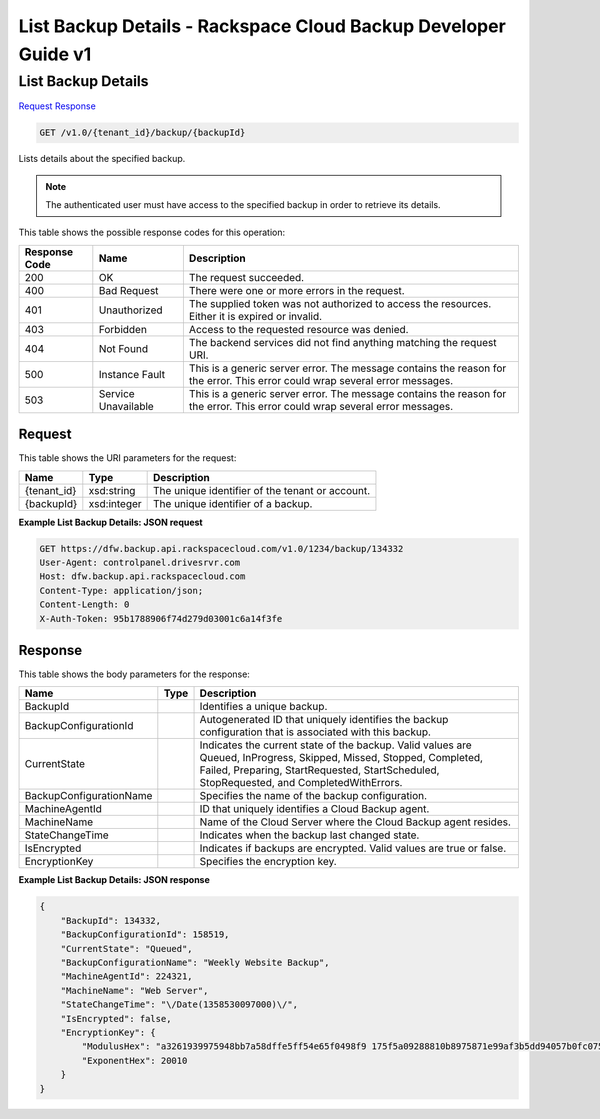 
.. THIS OUTPUT IS GENERATED FROM THE WADL. DO NOT EDIT.

=============================================================================
List Backup Details -  Rackspace Cloud Backup Developer Guide v1
=============================================================================

List Backup Details
~~~~~~~~~~~~~~~~~~~~~~~~~

`Request <get-list-backup-details-v1.0-tenant-id-backup-backupid.html#request>`__
`Response <get-list-backup-details-v1.0-tenant-id-backup-backupid.html#response>`__

.. code::

    GET /v1.0/{tenant_id}/backup/{backupId}

Lists details about the specified backup.

.. note::
   The authenticated user must have access to the specified backup in order to retrieve its details.
   
   



This table shows the possible response codes for this operation:


+--------------------------+-------------------------+-------------------------+
|Response Code             |Name                     |Description              |
+==========================+=========================+=========================+
|200                       |OK                       |The request succeeded.   |
+--------------------------+-------------------------+-------------------------+
|400                       |Bad Request              |There were one or more   |
|                          |                         |errors in the request.   |
+--------------------------+-------------------------+-------------------------+
|401                       |Unauthorized             |The supplied token was   |
|                          |                         |not authorized to access |
|                          |                         |the resources. Either it |
|                          |                         |is expired or invalid.   |
+--------------------------+-------------------------+-------------------------+
|403                       |Forbidden                |Access to the requested  |
|                          |                         |resource was denied.     |
+--------------------------+-------------------------+-------------------------+
|404                       |Not Found                |The backend services did |
|                          |                         |not find anything        |
|                          |                         |matching the request URI.|
+--------------------------+-------------------------+-------------------------+
|500                       |Instance Fault           |This is a generic server |
|                          |                         |error. The message       |
|                          |                         |contains the reason for  |
|                          |                         |the error. This error    |
|                          |                         |could wrap several error |
|                          |                         |messages.                |
+--------------------------+-------------------------+-------------------------+
|503                       |Service Unavailable      |This is a generic server |
|                          |                         |error. The message       |
|                          |                         |contains the reason for  |
|                          |                         |the error. This error    |
|                          |                         |could wrap several error |
|                          |                         |messages.                |
+--------------------------+-------------------------+-------------------------+


Request
^^^^^^^^^^^^^^^^^

This table shows the URI parameters for the request:

+--------------------------+-------------------------+-------------------------+
|Name                      |Type                     |Description              |
+==========================+=========================+=========================+
|{tenant_id}               |xsd:string               |The unique identifier of |
|                          |                         |the tenant or account.   |
+--------------------------+-------------------------+-------------------------+
|{backupId}                |xsd:integer              |The unique identifier of |
|                          |                         |a backup.                |
+--------------------------+-------------------------+-------------------------+








**Example List Backup Details: JSON request**


.. code::

    GET https://dfw.backup.api.rackspacecloud.com/v1.0/1234/backup/134332
    User-Agent: controlpanel.drivesrvr.com
    Host: dfw.backup.api.rackspacecloud.com
    Content-Type: application/json;
    Content-Length: 0
    X-Auth-Token: 95b1788906f74d279d03001c6a14f3fe


Response
^^^^^^^^^^^^^^^^^^


This table shows the body parameters for the response:

+--------------------------+-------------------------+-------------------------+
|Name                      |Type                     |Description              |
+==========================+=========================+=========================+
|BackupId                  |                         |Identifies a unique      |
|                          |                         |backup.                  |
+--------------------------+-------------------------+-------------------------+
|BackupConfigurationId     |                         |Autogenerated ID that    |
|                          |                         |uniquely identifies the  |
|                          |                         |backup configuration     |
|                          |                         |that is associated with  |
|                          |                         |this backup.             |
+--------------------------+-------------------------+-------------------------+
|CurrentState              |                         |Indicates the current    |
|                          |                         |state of the backup.     |
|                          |                         |Valid values are Queued, |
|                          |                         |InProgress, Skipped,     |
|                          |                         |Missed, Stopped,         |
|                          |                         |Completed, Failed,       |
|                          |                         |Preparing,               |
|                          |                         |StartRequested,          |
|                          |                         |StartScheduled,          |
|                          |                         |StopRequested, and       |
|                          |                         |CompletedWithErrors.     |
+--------------------------+-------------------------+-------------------------+
|BackupConfigurationName   |                         |Specifies the name of    |
|                          |                         |the backup configuration.|
+--------------------------+-------------------------+-------------------------+
|MachineAgentId            |                         |ID that uniquely         |
|                          |                         |identifies a Cloud       |
|                          |                         |Backup agent.            |
+--------------------------+-------------------------+-------------------------+
|MachineName               |                         |Name of the Cloud Server |
|                          |                         |where the Cloud Backup   |
|                          |                         |agent resides.           |
+--------------------------+-------------------------+-------------------------+
|StateChangeTime           |                         |Indicates when the       |
|                          |                         |backup last changed      |
|                          |                         |state.                   |
+--------------------------+-------------------------+-------------------------+
|IsEncrypted               |                         |Indicates if backups are |
|                          |                         |encrypted. Valid values  |
|                          |                         |are true or false.       |
+--------------------------+-------------------------+-------------------------+
|EncryptionKey             |                         |Specifies the encryption |
|                          |                         |key.                     |
+--------------------------+-------------------------+-------------------------+





**Example List Backup Details: JSON response**


.. code::

    {
        "BackupId": 134332,
        "BackupConfigurationId": 158519,
        "CurrentState": "Queued",
        "BackupConfigurationName": "Weekly Website Backup",
        "MachineAgentId": 224321,
        "MachineName": "Web Server",
        "StateChangeTime": "\/Date(1358530097000)\/",
        "IsEncrypted": false,
        "EncryptionKey": {
            "ModulusHex": "a3261939975948bb7a58dffe5ff54e65f0498f9 175f5a09288810b8975871e99af3b5dd94057b0fc07535f5f97444 504fa35169d461d0d30cf0192e307727c065168c788771c561a940 0fb49175e9e6aa4e23fe11af69e9412dd23b0cb6684c4c2429bce1 39e848ab26d0829073351f4acd36074eafd036a5eb83359d2a698d5",
            "ExponentHex": 20010
        }
    }

